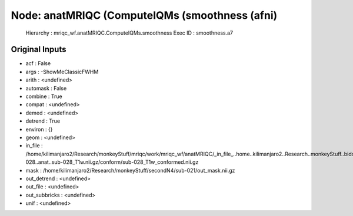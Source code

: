 Node: anatMRIQC (ComputeIQMs (smoothness (afni)
===============================================


 Hierarchy : mriqc_wf.anatMRIQC.ComputeIQMs.smoothness
 Exec ID : smoothness.a7


Original Inputs
---------------


* acf : False
* args : -ShowMeClassicFWHM
* arith : <undefined>
* automask : False
* combine : True
* compat : <undefined>
* demed : <undefined>
* detrend : True
* environ : {}
* geom : <undefined>
* in_file : /home/kilimanjaro2/Research/monkeyStuff/mriqc/work/mriqc_wf/anatMRIQC/_in_file_..home..kilimanjaro2..Research..monkeyStuff..bidsData..sub-028..anat..sub-028_T1w.nii.gz/conform/sub-028_T1w_conformed.nii.gz
* mask : /home/kilimanjaro2/Research/monkeyStuff/secondN4/sub-021/out_mask.nii.gz
* out_detrend : <undefined>
* out_file : <undefined>
* out_subbricks : <undefined>
* unif : <undefined>

